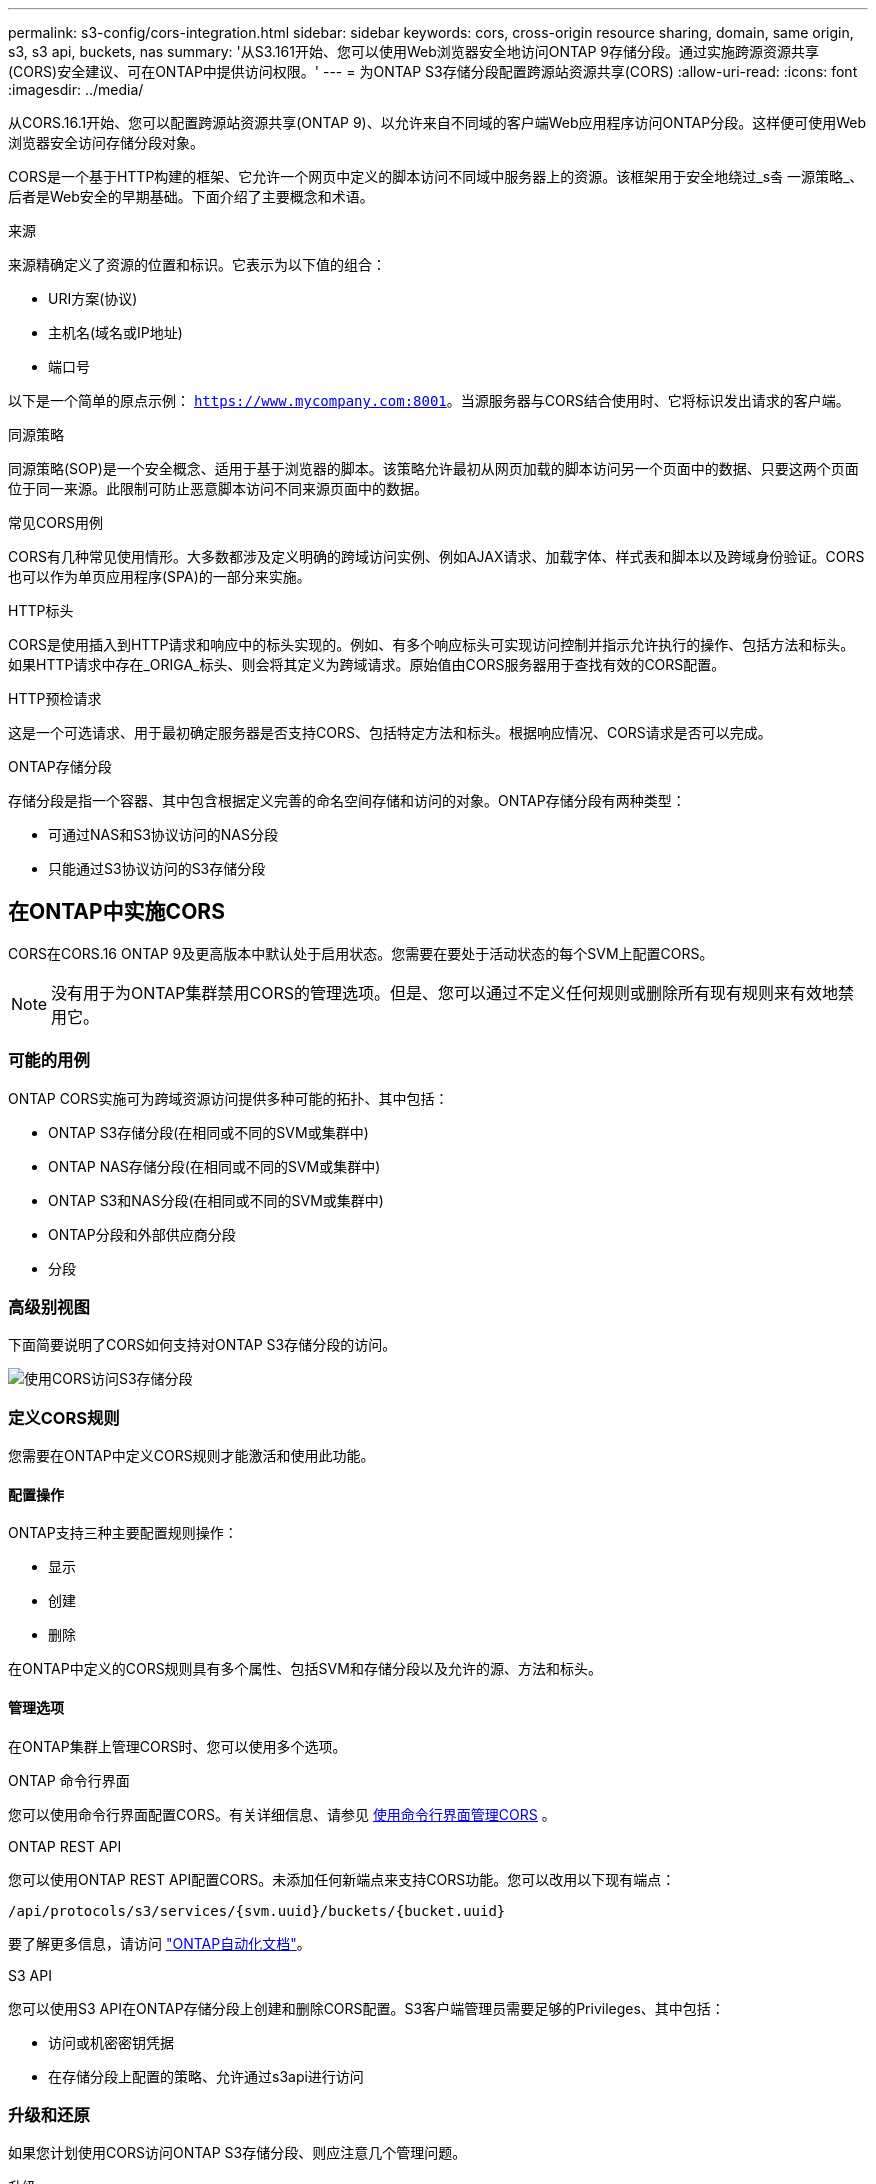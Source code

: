 ---
permalink: s3-config/cors-integration.html 
sidebar: sidebar 
keywords: cors, cross-origin resource sharing, domain, same origin, s3, s3 api, buckets, nas 
summary: '从S3.161开始、您可以使用Web浏览器安全地访问ONTAP 9存储分段。通过实施跨源资源共享(CORS)安全建议、可在ONTAP中提供访问权限。' 
---
= 为ONTAP S3存储分段配置跨源站资源共享(CORS)
:allow-uri-read: 
:icons: font
:imagesdir: ../media/


[role="lead"]
从CORS.16.1开始、您可以配置跨源站资源共享(ONTAP 9)、以允许来自不同域的客户端Web应用程序访问ONTAP分段。这样便可使用Web浏览器安全访问存储分段对象。

CORS是一个基于HTTP构建的框架、它允许一个网页中定义的脚本访问不同域中服务器上的资源。该框架用于安全地绕过_s춬 一源策略_、后者是Web安全的早期基础。下面介绍了主要概念和术语。

.来源
来源精确定义了资源的位置和标识。它表示为以下值的组合：

* URI方案(协议)
* 主机名(域名或IP地址)
* 端口号


以下是一个简单的原点示例： `https://www.mycompany.com:8001`。当源服务器与CORS结合使用时、它将标识发出请求的客户端。

.同源策略
同源策略(SOP)是一个安全概念、适用于基于浏览器的脚本。该策略允许最初从网页加载的脚本访问另一个页面中的数据、只要这两个页面位于同一来源。此限制可防止恶意脚本访问不同来源页面中的数据。

.常见CORS用例
CORS有几种常见使用情形。大多数都涉及定义明确的跨域访问实例、例如AJAX请求、加载字体、样式表和脚本以及跨域身份验证。CORS也可以作为单页应用程序(SPA)的一部分来实施。

.HTTP标头
CORS是使用插入到HTTP请求和响应中的标头实现的。例如、有多个响应标头可实现访问控制并指示允许执行的操作、包括方法和标头。如果HTTP请求中存在_ORIGA_标头、则会将其定义为跨域请求。原始值由CORS服务器用于查找有效的CORS配置。

.HTTP预检请求
这是一个可选请求、用于最初确定服务器是否支持CORS、包括特定方法和标头。根据响应情况、CORS请求是否可以完成。

.ONTAP存储分段
存储分段是指一个容器、其中包含根据定义完善的命名空间存储和访问的对象。ONTAP存储分段有两种类型：

* 可通过NAS和S3协议访问的NAS分段
* 只能通过S3协议访问的S3存储分段




== 在ONTAP中实施CORS

CORS在CORS.16 ONTAP 9及更高版本中默认处于启用状态。您需要在要处于活动状态的每个SVM上配置CORS。


NOTE: 没有用于为ONTAP集群禁用CORS的管理选项。但是、您可以通过不定义任何规则或删除所有现有规则来有效地禁用它。



=== 可能的用例

ONTAP CORS实施可为跨域资源访问提供多种可能的拓扑、其中包括：

* ONTAP S3存储分段(在相同或不同的SVM或集群中)
* ONTAP NAS存储分段(在相同或不同的SVM或集群中)
* ONTAP S3和NAS分段(在相同或不同的SVM或集群中)
* ONTAP分段和外部供应商分段
* 分段




=== 高级别视图

下面简要说明了CORS如何支持对ONTAP S3存储分段的访问。

image:s3-cors.png["使用CORS访问S3存储分段"]



=== 定义CORS规则

您需要在ONTAP中定义CORS规则才能激活和使用此功能。



==== 配置操作

ONTAP支持三种主要配置规则操作：

* 显示
* 创建
* 删除


在ONTAP中定义的CORS规则具有多个属性、包括SVM和存储分段以及允许的源、方法和标头。



==== 管理选项

在ONTAP集群上管理CORS时、您可以使用多个选项。

.ONTAP 命令行界面
您可以使用命令行界面配置CORS。有关详细信息、请参见 <<使用命令行界面管理CORS>> 。

.ONTAP REST API
您可以使用ONTAP REST API配置CORS。未添加任何新端点来支持CORS功能。您可以改用以下现有端点：

`/api/protocols/s3/services/{svm.uuid}/buckets/{bucket.uuid}`

要了解更多信息，请访问 https://docs.netapp.com/us-en/ontap-automation/["ONTAP自动化文档"^]。

.S3 API
您可以使用S3 API在ONTAP存储分段上创建和删除CORS配置。S3客户端管理员需要足够的Privileges、其中包括：

* 访问或机密密钥凭据
* 在存储分段上配置的策略、允许通过s3api进行访问




=== 升级和还原

如果您计划使用CORS访问ONTAP S3存储分段、则应注意几个管理问题。

.升级
如果所有节点均升级到9.161、则支持CORS功能。在混合模式集群中、此功能仅在有效集群版本(ECV) 9.16.1或更高版本时可用。

.还原
从用户角度来看、在继续执行集群还原之前、应删除所有CORS配置。在内部、此操作将删除所有CORS数据库。系统将要求您运行一个命令来清除和还原这些数据结构。



== 使用命令行界面管理CORS

您可以使用ONTAP命令行界面管理CORS规则。主要操作如下所述。要发出ONTAP命令，您需要处于CORS *admin*权限级别。



=== 创建

您可以使用命令定义CORS规则 `vserver object-store-server bucket cors-rule create`。有关的详细信息 `vserver object-store-server bucket cors-rule create`，请参见link:https://docs.netapp.com/us-en/ontap-cli/vserver-object-store-server-bucket-cors-rule-create.html["ONTAP 命令参考"^]。

.Parameters
下面介绍了用于创建规则的参数。

[cols="30,70"]
|===
| 参数 | Description 


 a| 
`vserver`
 a| 
指定托管创建了规则的对象存储服务器分段的SVM (SVM)的名称。



 a| 
`bucket`
 a| 
为其创建规则的对象存储服务器上的分段名称。



 a| 
`index`
 a| 
一个可选参数、用于指示创建规则的对象存储服务器分段的索引。



 a| 
`rule id`
 a| 
对象存储服务器分段规则的唯一标识符。



 a| 
`allowed-origins`
 a| 
允许从其发出跨来源请求的来源列表。



 a| 
`allowed-methods`
 a| 
跨源请求中允许的HTTP方法列表。



 a| 
`allowed-headers`
 a| 
跨域请求中允许的 HTTP 标头列表。



 a| 
`expose-headers`
 a| 
在CORS响应中发送的额外标头列表、客户可以从其应用程序访问这些标头。



 a| 
`max-age-in-seconds`
 a| 
一个可选参数、用于指定浏览器应在多长时间内缓存特定资源的飞行前响应。

|===
.示例
[listing]
----
vserver object-store-server bucket cors-rule create -vserver vs1 -bucket bucket1 -allowed-origins www.myexample.com -allowed-methods GET,DELETE
----


=== 显示

您可以使用命令 `vserver object-store-server bucket cors-rule show`显示当前规则及其内容的列表。有关的详细信息 `vserver object-store-server bucket cors-rule show`，请参见link:https://docs.netapp.com/us-en/ontap-cli/vserver-object-store-server-bucket-cors-rule-show.html["ONTAP 命令参考"^]。


NOTE: 包含参数 `-instance`可扩展为每个规则提供的数据。您还可以指定所需的字段。

.示例
[listing]
----
server object-store-server bucket cors-rule show -instance
----


=== 删除

您可以使用delete命令删除CORS规则的实例。您需要 `index`此规则的值、因此此操作分两步执行：

. 发出 `show`命令以显示规则并检索其索引。
. 使用索引值发出删除命令。


.示例
[listing]
----
vserver object-store-server bucket cors-rule delete -vserver vs1 -bucket bucket1 -index 1
----


=== 修改

没有可用于修改现有CORS规则的CLI命令。要修改规则、需要执行以下操作：

. 删除现有规则。
. 使用所需选项创建新规则。

